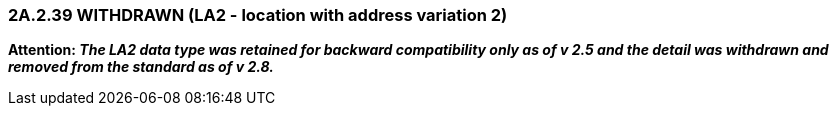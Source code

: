 === 2A.2.39 WITHDRAWN (LA2 - location with address variation 2)

*Attention: _The LA2 data type was retained for backward compatibility only as of v 2.5 and the detail was withdrawn and removed from the standard as of v 2.8._*

